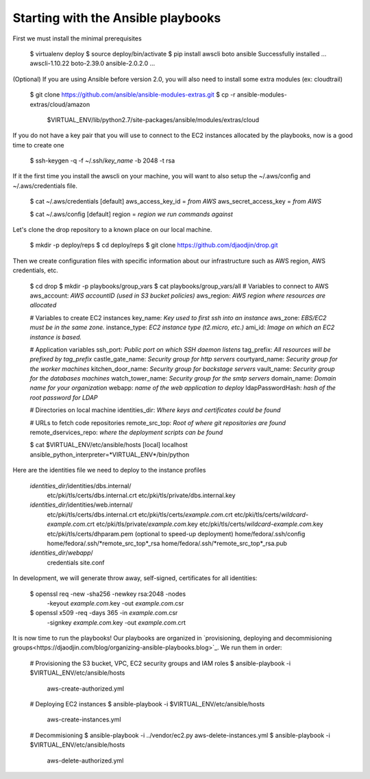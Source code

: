 Starting with the Ansible playbooks
===================================

First we must install the minimal prerequisites

    $ virtualenv deploy
    $ source deploy/bin/activate
    $ pip install awscli boto ansible
    Successfully installed ... awscli-1.10.22 boto-2.39.0 ansible-2.0.2.0 ...

(Optional) If you are using Ansible before version 2.0, you will also need to
install some extra modules (ex: cloudtrail)

    $ git clone https://github.com/ansible/ansible-modules-extras.git
    $ cp -r ansible-modules-extras/cloud/amazon \
        $VIRTUAL_ENV/lib/python2.7/site-packages/ansible/modules/extras/cloud

If you do not have a key pair that you will use to connect to the EC2 instances
allocated by the playbooks, now is a good time to create one

    $ ssh-keygen -q -f ~/.ssh/*key_name* -b 2048 -t rsa

If it the first time you install the awscli on your machine, you will want
to also setup the ~/.aws/config and ~/.aws/credentials file.

    $ cat ~/.aws/credentials
    [default]
    aws_access_key_id = *from AWS*
    aws_secret_access_key = *from AWS*

    $ cat ~/.aws/config
    [default]
    region = *region we run commands against*

Let's clone the drop repository to a known place on our local machine.

    $ mkdir -p deploy/reps
    $ cd deploy/reps
    $ git clone https://github.com/djaodjin/drop.git

Then we create configuration files with specific information about our
infrastructure such as AWS region, AWS credentials, etc.

    $ cd drop
    $ mkdir -p playbooks/group_vars
    $ cat playbooks/group_vars/all
    # Variables to connect to AWS
    aws_account: *AWS accountID (used in S3 bucket policies)*
    aws_region: *AWS region where resources are allocated*

    # Variables to create EC2 instances
    key_name: *Key used to first ssh into an instance*
    aws_zone: *EBS/EC2 must be in the same zone.*
    instance_type: *EC2 instance type (t2.micro, etc.)*
    ami_id: *Image on which an EC2 instance is based.*

    # Application variables
    ssh_port: *Public port on which SSH daemon listens*
    tag_prefix: *All resources will be prefixed by tag_prefix*
    castle_gate_name: *Security group for http servers*
    courtyard_name: *Security group for the worker machines*
    kitchen_door_name: *Security group for backstage servers*
    vault_name: *Security group for the databases machines*
    watch_tower_name: *Security group for the smtp servers*
    domain_name: *Domain name for your organization*
    webapp: *name of the web application to deploy*
    ldapPasswordHash: *hash of the root password for LDAP*

    # Directories on local machine
    identities_dir: *Where keys and certificates could be found*

    # URLs to fetch code repositories
    remote_src_top: *Root of where git repositories are found*
    remote_dservices_repo: *where the deployment scripts can be found*

    $ cat $VIRTUAL_ENV/etc/ansible/hosts
    [local]
    localhost ansible_python_interpreter=*VIRTUAL_ENV*/bin/python

Here are the identities file we need to deploy to the instance profiles

    *identities_dir*/identities/dbs.internal/
        etc/pki/tls/certs/dbs.internal.crt
        etc/pki/tls/private/dbs.internal.key
    *identities_dir*/identities/web.internal/
        etc/pki/tls/certs/dbs.internal.crt
        etc/pki/tls/certs/*example.com*.crt
        etc/pki/tls/certs/*wildcard-example.com*.crt
        etc/pki/tls/private/*example.com*.key
        etc/pki/tls/certs/*wildcard-example.com*.key
        etc/pki/tls/certs/dhparam.pem (optional to speed-up deployment)
        home/fedora/.ssh/config
        home/fedora/.ssh/*remote_src_top*_rsa
        home/fedora/.ssh/*remote_src_top*_rsa.pub
    *identities_dir*/*webapp*/
        credentials
        site.conf

In development, we will generate throw away, self-signed, certificates
for all identities:

    $ openssl req -new -sha256 -newkey rsa:2048 -nodes \
        -keyout *example.com*.key -out *example.com*.csr
    $ openssl x509 -req -days 365 -in *example.com*.csr \
        -signkey *example.com*.key -out *example.com*.crt

It is now time to run the playbooks! Our playbooks are organized
in `provisioning, deploying and decommisioning groups<https://djaodjin.com/blog/organizing-ansible-playbooks.blog>`_.
We run them in order:

    # Provisioning the S3 bucket, VPC, EC2 security groups and IAM roles
    $ ansible-playbook -i $VIRTUAL_ENV/etc/ansible/hosts \
        aws-create-authorized.yml

    # Deploying EC2 instances
    $ ansible-playbook -i $VIRTUAL_ENV/etc/ansible/hosts \
        aws-create-instances.yml

    # Decommisioning
    $ ansible-playbook -i ../vendor/ec2.py aws-delete-instances.yml
    $ ansible-playbook -i $VIRTUAL_ENV/etc/ansible/hosts \
         aws-delete-authorized.yml

